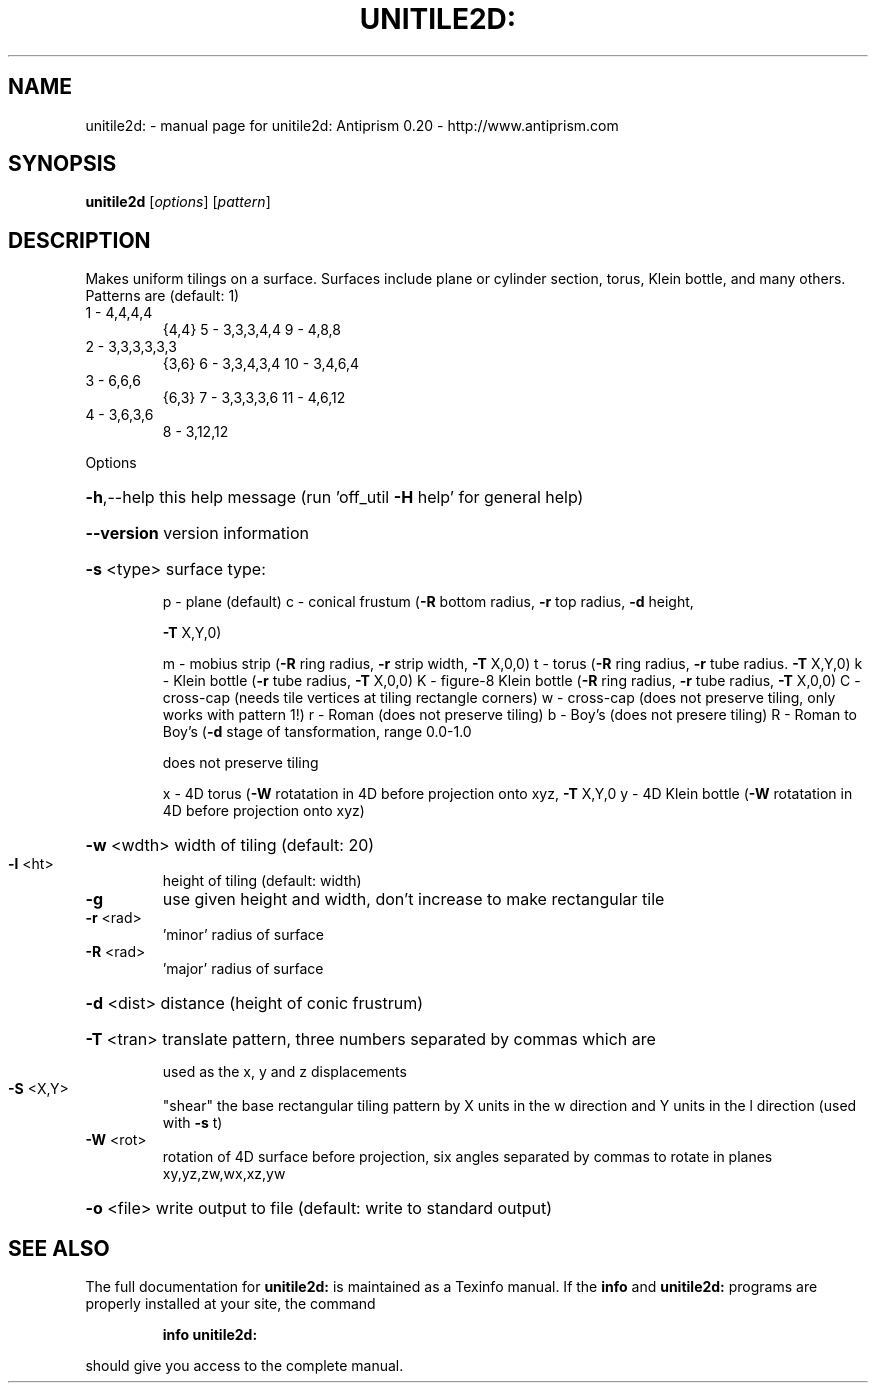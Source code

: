.\" DO NOT MODIFY THIS FILE!  It was generated by help2man 1.38.4.
.TH UNITILE2D: "1" "February 2012" "unitile2d: Antiprism 0.20 - http://www.antiprism.com" "User Commands"
.SH NAME
unitile2d: \- manual page for unitile2d: Antiprism 0.20 - http://www.antiprism.com
.SH SYNOPSIS
.B unitile2d
[\fIoptions\fR] [\fIpattern\fR]
.SH DESCRIPTION
Makes uniform tilings on a surface. Surfaces include plane or cylinder
section, torus, Klein bottle, and many others.
Patterns are (default: 1)
.TP
1 \- 4,4,4,4
{4,4}    5 \- 3,3,3,4,4      9  \- 4,8,8
.TP
2 \- 3,3,3,3,3,3
{3,6}    6 \- 3,3,4,3,4      10 \- 3,4,6,4
.TP
3 \- 6,6,6
{6,3}    7 \- 3,3,3,3,6      11 \- 4,6,12
.TP
4 \- 3,6,3,6
8 \- 3,12,12
.PP
Options
.HP
\fB\-h\fR,\-\-help this help message (run 'off_util \fB\-H\fR help' for general help)
.HP
\fB\-\-version\fR version information
.HP
\fB\-s\fR <type> surface type:
.IP
p \- plane (default)
c \- conical frustum (\fB\-R\fR bottom radius, \fB\-r\fR top radius, \fB\-d\fR height,
.IP
\fB\-T\fR X,Y,0)
.IP
m \- mobius strip (\fB\-R\fR ring radius, \fB\-r\fR strip width, \fB\-T\fR X,0,0)
t \- torus (\fB\-R\fR ring radius, \fB\-r\fR tube radius. \fB\-T\fR X,Y,0)
k \- Klein bottle (\fB\-r\fR tube radius, \fB\-T\fR X,0,0)
K \- figure\-8 Klein bottle (\fB\-R\fR ring radius, \fB\-r\fR tube radius, \fB\-T\fR X,0,0)
C \- cross\-cap (needs tile vertices at tiling rectangle corners)
w \- cross\-cap (does not preserve tiling, only works with pattern 1!)
r \- Roman (does not preserve tiling)
b \- Boy's (does not presere tiling)
R \- Roman to Boy's (\fB\-d\fR stage of tansformation, range 0.0\-1.0
.IP
does not preserve tiling
.IP
x \- 4D torus (\fB\-W\fR rotatation in 4D before projection onto xyz, \fB\-T\fR X,Y,0
y \- 4D Klein bottle (\fB\-W\fR rotatation in 4D before projection onto xyz)
.HP
\fB\-w\fR <wdth> width of tiling (default: 20)
.TP
\fB\-l\fR <ht>
height of tiling (default: width)
.TP
\fB\-g\fR
use given height and width, don't increase to make
rectangular tile
.TP
\fB\-r\fR <rad>
\&'minor' radius of surface
.TP
\fB\-R\fR <rad>
\&'major' radius of surface
.HP
\fB\-d\fR <dist> distance (height of conic frustrum)
.HP
\fB\-T\fR <tran> translate pattern, three numbers separated by commas which are
.IP
used as the x, y and z displacements
.TP
\fB\-S\fR <X,Y>
"shear" the base rectangular tiling pattern by X units in the
w direction and Y units in the l direction (used with \fB\-s\fR t)
.TP
\fB\-W\fR <rot>
rotation of 4D surface before projection, six angles
separated by commas to rotate in planes xy,yz,zw,wx,xz,yw
.HP
\fB\-o\fR <file> write output to file (default: write to standard output)
.SH "SEE ALSO"
The full documentation for
.B unitile2d:
is maintained as a Texinfo manual.  If the
.B info
and
.B unitile2d:
programs are properly installed at your site, the command
.IP
.B info unitile2d:
.PP
should give you access to the complete manual.

